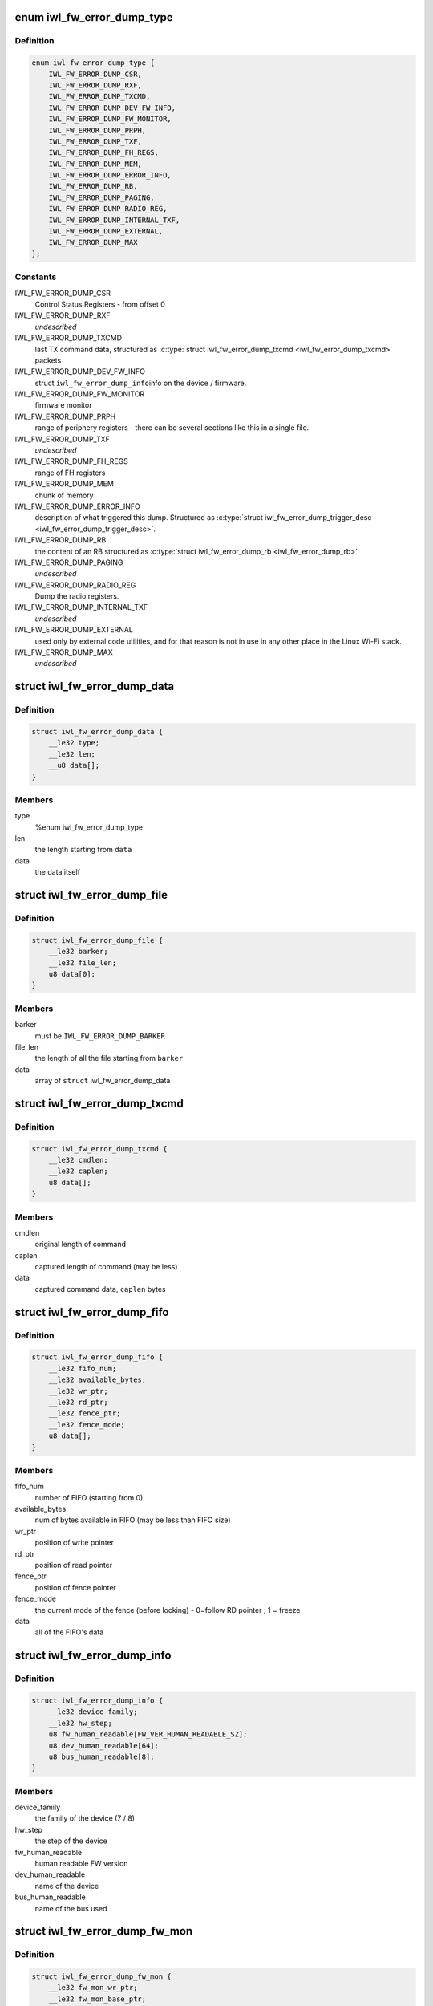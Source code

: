 .. -*- coding: utf-8; mode: rst -*-
.. src-file: drivers/net/wireless/intel/iwlwifi/iwl-fw-error-dump.h

.. _`iwl_fw_error_dump_type`:

enum iwl_fw_error_dump_type
===========================

.. c:type:: enum iwl_fw_error_dump_type

    types of data in the dump file

.. _`iwl_fw_error_dump_type.definition`:

Definition
----------

.. code-block:: c

    enum iwl_fw_error_dump_type {
        IWL_FW_ERROR_DUMP_CSR,
        IWL_FW_ERROR_DUMP_RXF,
        IWL_FW_ERROR_DUMP_TXCMD,
        IWL_FW_ERROR_DUMP_DEV_FW_INFO,
        IWL_FW_ERROR_DUMP_FW_MONITOR,
        IWL_FW_ERROR_DUMP_PRPH,
        IWL_FW_ERROR_DUMP_TXF,
        IWL_FW_ERROR_DUMP_FH_REGS,
        IWL_FW_ERROR_DUMP_MEM,
        IWL_FW_ERROR_DUMP_ERROR_INFO,
        IWL_FW_ERROR_DUMP_RB,
        IWL_FW_ERROR_DUMP_PAGING,
        IWL_FW_ERROR_DUMP_RADIO_REG,
        IWL_FW_ERROR_DUMP_INTERNAL_TXF,
        IWL_FW_ERROR_DUMP_EXTERNAL,
        IWL_FW_ERROR_DUMP_MAX
    };

.. _`iwl_fw_error_dump_type.constants`:

Constants
---------

IWL_FW_ERROR_DUMP_CSR
    Control Status Registers - from offset 0

IWL_FW_ERROR_DUMP_RXF
    *undescribed*

IWL_FW_ERROR_DUMP_TXCMD
    last TX command data, structured as
    \ :c:type:`struct iwl_fw_error_dump_txcmd <iwl_fw_error_dump_txcmd>`\  packets

IWL_FW_ERROR_DUMP_DEV_FW_INFO
    struct \ ``iwl_fw_error_dump_info``\ 
    info on the device / firmware.

IWL_FW_ERROR_DUMP_FW_MONITOR
    firmware monitor

IWL_FW_ERROR_DUMP_PRPH
    range of periphery registers - there can be several
    sections like this in a single file.

IWL_FW_ERROR_DUMP_TXF
    *undescribed*

IWL_FW_ERROR_DUMP_FH_REGS
    range of FH registers

IWL_FW_ERROR_DUMP_MEM
    chunk of memory

IWL_FW_ERROR_DUMP_ERROR_INFO
    description of what triggered this dump.
    Structured as \ :c:type:`struct iwl_fw_error_dump_trigger_desc <iwl_fw_error_dump_trigger_desc>`\ .

IWL_FW_ERROR_DUMP_RB
    the content of an RB structured as
    \ :c:type:`struct iwl_fw_error_dump_rb <iwl_fw_error_dump_rb>`\ 

IWL_FW_ERROR_DUMP_PAGING
    *undescribed*

IWL_FW_ERROR_DUMP_RADIO_REG
    Dump the radio registers.

IWL_FW_ERROR_DUMP_INTERNAL_TXF
    *undescribed*

IWL_FW_ERROR_DUMP_EXTERNAL
    used only by external code utilities, and
    for that reason is not in use in any other place in the Linux Wi-Fi
    stack.

IWL_FW_ERROR_DUMP_MAX
    *undescribed*

.. _`iwl_fw_error_dump_data`:

struct iwl_fw_error_dump_data
=============================

.. c:type:: struct iwl_fw_error_dump_data

    data for one type

.. _`iwl_fw_error_dump_data.definition`:

Definition
----------

.. code-block:: c

    struct iwl_fw_error_dump_data {
        __le32 type;
        __le32 len;
        __u8 data[];
    }

.. _`iwl_fw_error_dump_data.members`:

Members
-------

type
    %enum iwl_fw_error_dump_type

len
    the length starting from \ ``data``\ 

data
    the data itself

.. _`iwl_fw_error_dump_file`:

struct iwl_fw_error_dump_file
=============================

.. c:type:: struct iwl_fw_error_dump_file

    the layout of the header of the file

.. _`iwl_fw_error_dump_file.definition`:

Definition
----------

.. code-block:: c

    struct iwl_fw_error_dump_file {
        __le32 barker;
        __le32 file_len;
        u8 data[0];
    }

.. _`iwl_fw_error_dump_file.members`:

Members
-------

barker
    must be \ ``IWL_FW_ERROR_DUMP_BARKER``\ 

file_len
    the length of all the file starting from \ ``barker``\ 

data
    array of \ ``struct``\  iwl_fw_error_dump_data

.. _`iwl_fw_error_dump_txcmd`:

struct iwl_fw_error_dump_txcmd
==============================

.. c:type:: struct iwl_fw_error_dump_txcmd

    TX command data

.. _`iwl_fw_error_dump_txcmd.definition`:

Definition
----------

.. code-block:: c

    struct iwl_fw_error_dump_txcmd {
        __le32 cmdlen;
        __le32 caplen;
        u8 data[];
    }

.. _`iwl_fw_error_dump_txcmd.members`:

Members
-------

cmdlen
    original length of command

caplen
    captured length of command (may be less)

data
    captured command data, \ ``caplen``\  bytes

.. _`iwl_fw_error_dump_fifo`:

struct iwl_fw_error_dump_fifo
=============================

.. c:type:: struct iwl_fw_error_dump_fifo

    RX/TX FIFO data

.. _`iwl_fw_error_dump_fifo.definition`:

Definition
----------

.. code-block:: c

    struct iwl_fw_error_dump_fifo {
        __le32 fifo_num;
        __le32 available_bytes;
        __le32 wr_ptr;
        __le32 rd_ptr;
        __le32 fence_ptr;
        __le32 fence_mode;
        u8 data[];
    }

.. _`iwl_fw_error_dump_fifo.members`:

Members
-------

fifo_num
    number of FIFO (starting from 0)

available_bytes
    num of bytes available in FIFO (may be less than FIFO size)

wr_ptr
    position of write pointer

rd_ptr
    position of read pointer

fence_ptr
    position of fence pointer

fence_mode
    the current mode of the fence (before locking) -
    0=follow RD pointer ; 1 = freeze

data
    all of the FIFO's data

.. _`iwl_fw_error_dump_info`:

struct iwl_fw_error_dump_info
=============================

.. c:type:: struct iwl_fw_error_dump_info

    info on the device / firmware

.. _`iwl_fw_error_dump_info.definition`:

Definition
----------

.. code-block:: c

    struct iwl_fw_error_dump_info {
        __le32 device_family;
        __le32 hw_step;
        u8 fw_human_readable[FW_VER_HUMAN_READABLE_SZ];
        u8 dev_human_readable[64];
        u8 bus_human_readable[8];
    }

.. _`iwl_fw_error_dump_info.members`:

Members
-------

device_family
    the family of the device (7 / 8)

hw_step
    the step of the device

fw_human_readable
    human readable FW version

dev_human_readable
    name of the device

bus_human_readable
    name of the bus used

.. _`iwl_fw_error_dump_fw_mon`:

struct iwl_fw_error_dump_fw_mon
===============================

.. c:type:: struct iwl_fw_error_dump_fw_mon

    FW monitor data

.. _`iwl_fw_error_dump_fw_mon.definition`:

Definition
----------

.. code-block:: c

    struct iwl_fw_error_dump_fw_mon {
        __le32 fw_mon_wr_ptr;
        __le32 fw_mon_base_ptr;
        __le32 fw_mon_cycle_cnt;
        __le32 reserved[3];
        u8 data[];
    }

.. _`iwl_fw_error_dump_fw_mon.members`:

Members
-------

fw_mon_wr_ptr
    the position of the write pointer in the cyclic buffer

fw_mon_base_ptr
    base pointer of the data

fw_mon_cycle_cnt
    number of wraparounds

reserved
    for future use

data
    captured data

.. _`iwl_fw_error_dump_prph`:

struct iwl_fw_error_dump_prph
=============================

.. c:type:: struct iwl_fw_error_dump_prph

    periphery registers data

.. _`iwl_fw_error_dump_prph.definition`:

Definition
----------

.. code-block:: c

    struct iwl_fw_error_dump_prph {
        __le32 prph_start;
        __le32 data[];
    }

.. _`iwl_fw_error_dump_prph.members`:

Members
-------

prph_start
    address of the first register in this chunk

data
    the content of the registers

.. _`iwl_fw_error_dump_mem`:

struct iwl_fw_error_dump_mem
============================

.. c:type:: struct iwl_fw_error_dump_mem

    chunk of memory

.. _`iwl_fw_error_dump_mem.definition`:

Definition
----------

.. code-block:: c

    struct iwl_fw_error_dump_mem {
        __le32 type;
        __le32 offset;
        u8 data[];
    }

.. _`iwl_fw_error_dump_mem.members`:

Members
-------

type
    %enum iwl_fw_error_dump_mem_type

offset
    the offset from which the memory was read

data
    the content of the memory

.. _`iwl_fw_error_dump_rb`:

struct iwl_fw_error_dump_rb
===========================

.. c:type:: struct iwl_fw_error_dump_rb

    content of an Receive Buffer

.. _`iwl_fw_error_dump_rb.definition`:

Definition
----------

.. code-block:: c

    struct iwl_fw_error_dump_rb {
        __le32 index;
        __le32 rxq;
        __le32 reserved;
        u8 data[];
    }

.. _`iwl_fw_error_dump_rb.members`:

Members
-------

index
    the index of the Receive Buffer in the Rx queue

rxq
    the RB's Rx queue

reserved
    *undescribed*

data
    the content of the Receive Buffer

.. _`iwl_fw_error_dump_paging`:

struct iwl_fw_error_dump_paging
===============================

.. c:type:: struct iwl_fw_error_dump_paging

    content of the UMAC's image page block on DRAM

.. _`iwl_fw_error_dump_paging.definition`:

Definition
----------

.. code-block:: c

    struct iwl_fw_error_dump_paging {
        __le32 index;
        __le32 reserved;
        u8 data[];
    }

.. _`iwl_fw_error_dump_paging.members`:

Members
-------

index
    the index of the page block

reserved
    *undescribed*

data
    the content of the page block

.. _`iwl_fw_error_next_data`:

iwl_fw_error_next_data
======================

.. c:function:: struct iwl_fw_error_dump_data *iwl_fw_error_next_data(struct iwl_fw_error_dump_data *data)

    advance fw error dump data pointer

    :param struct iwl_fw_error_dump_data \*data:
        previous data block

.. _`iwl_fw_error_next_data.return`:

Return
------

next data block

.. _`iwl_fw_dbg_trigger`:

enum iwl_fw_dbg_trigger
=======================

.. c:type:: enum iwl_fw_dbg_trigger

    triggers available

.. _`iwl_fw_dbg_trigger.definition`:

Definition
----------

.. code-block:: c

    enum iwl_fw_dbg_trigger {
        FW_DBG_TRIGGER_INVALID,
        FW_DBG_TRIGGER_USER,
        FW_DBG_TRIGGER_FW_ASSERT,
        FW_DBG_TRIGGER_MISSED_BEACONS,
        FW_DBG_TRIGGER_CHANNEL_SWITCH,
        FW_DBG_TRIGGER_FW_NOTIF,
        FW_DBG_TRIGGER_MLME,
        FW_DBG_TRIGGER_STATS,
        FW_DBG_TRIGGER_RSSI,
        FW_DBG_TRIGGER_TXQ_TIMERS,
        FW_DBG_TRIGGER_TIME_EVENT,
        FW_DBG_TRIGGER_BA,
        FW_DBG_TRIGGER_TX_LATENCY,
        FW_DBG_TRIGGER_TDLS,
        FW_DBG_TRIGGER_TX_STATUS,
        FW_DBG_TRIGGER_MAX
    };

.. _`iwl_fw_dbg_trigger.constants`:

Constants
---------

FW_DBG_TRIGGER_INVALID
    *undescribed*

FW_DBG_TRIGGER_USER
    trigger log collection by user
    This should not be defined as a trigger to the driver, but a value the
    driver should set to indicate that the trigger was initiated by the
    user.

FW_DBG_TRIGGER_FW_ASSERT
    trigger log collection when the firmware asserts

FW_DBG_TRIGGER_MISSED_BEACONS
    trigger log collection when beacons are
    missed.

FW_DBG_TRIGGER_CHANNEL_SWITCH
    trigger log collection upon channel switch.

FW_DBG_TRIGGER_FW_NOTIF
    trigger log collection when the firmware sends a
    command response or a notification.

FW_DBG_TRIGGER_MLME
    trigger log collection upon MLME event.

FW_DBG_TRIGGER_STATS
    trigger log collection upon statistics threshold.

FW_DBG_TRIGGER_RSSI
    trigger log collection when the rssi of the beacon
    goes below a threshold.

FW_DBG_TRIGGER_TXQ_TIMERS
    configures the timers for the Tx queue hang
    detection.

FW_DBG_TRIGGER_TIME_EVENT
    trigger log collection upon time events related
    events.

FW_DBG_TRIGGER_BA
    trigger log collection upon BlockAck related events.

FW_DBG_TRIGGER_TX_LATENCY
    *undescribed*

FW_DBG_TRIGGER_TDLS
    *undescribed*

FW_DBG_TRIGGER_TX_STATUS
    trigger log collection upon tx status when
    the firmware sends a tx reply.

FW_DBG_TRIGGER_MAX
    *undescribed*

.. _`iwl_fw_error_dump_trigger_desc`:

struct iwl_fw_error_dump_trigger_desc
=====================================

.. c:type:: struct iwl_fw_error_dump_trigger_desc

    describes the trigger condition

.. _`iwl_fw_error_dump_trigger_desc.definition`:

Definition
----------

.. code-block:: c

    struct iwl_fw_error_dump_trigger_desc {
        __le32 type;
        u8 data[];
    }

.. _`iwl_fw_error_dump_trigger_desc.members`:

Members
-------

type
    %enum iwl_fw_dbg_trigger

data
    raw data about what happened

.. This file was automatic generated / don't edit.

